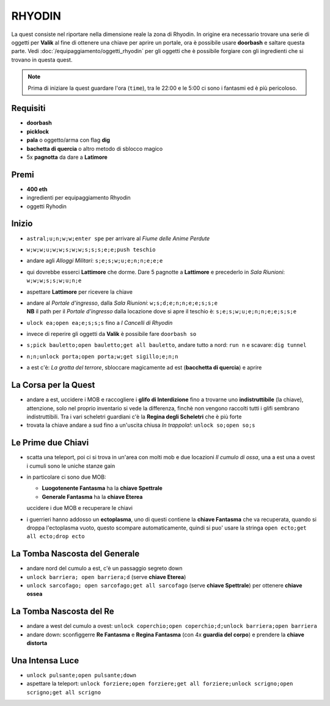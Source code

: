 RHYODIN
=======
La quest consiste nel riportare nella dimensione reale la zona di Rhyodin.
In origine era necessario trovare una serie di oggetti per **Valik** al fine
di ottenere una chiave per aprire un portale, ora è possibile usare **doorbash** e
saltare questa parte. Vedi :doc:`/equipaggiamento/oggetti_rhyodin` per gli oggetti
che è possibile forgiare con gli ingredienti che si trovano in questa quest.

.. note::

    Prima di iniziare la quest guardare l'ora (``time``), tra le 22:00 e le 5:00
    ci sono i fantasmi ed è più pericoloso.

Requisiti
---------
* **doorbash**
* **picklock**
* **pala** o oggetto/arma con flag **dig**
* **bachetta di quercia** o altro metodo di sblocco magico
* 5x **pagnotta** da dare a **Latimore**

Premi
-----
* **400 eth**
* ingredienti per equipaggiamento Rhyodin
* oggetti Ryhodin

Inizio
------
* ``astral;u;n;w;w;enter spe`` per arrivare al *Fiume delle Anime Perdute*
* ``w;w;w;u;w;w;s;w;w;s;s;s;e;e;push teschio``
* andare agli *Alloggi Militari*: ``s;e;s;w;u;e;n;n;e;e;e``
* qui dovrebbe esserci **Lattimore** che dorme. Dare 5 pagnotte a **Lattimore** e precederlo 
  in *Sala Riunioni*: ``w;w;w;s;s;w;u;n;e``
* aspettare **Lattimore** per ricevere la chiave
* | andare al *Portale d'ingresso*, dalla *Sala Riunioni*: ``w;s;d;e;n;n;e;e;s;s;e``
  | **NB** il path per il *Portale d'ingresso* dalla locazione dove si apre il teschio è: ``s;e;s;w;u;e;n;n;e;e;s;s;e``
* ``ulock ea;open ea;e;s;s;s`` fino a *I Cancelli di Rhyodin*
* invece di reperire gli oggetti da **Valik** è possibile fare ``doorbash so``
* ``s;pick bauletto;open bauletto;get all bauletto``, andare tutto a nord: ``run n`` e scavare: ``dig tunnel``
* ``n;n;unlock porta;open porta;w;get sigillo;e;n;n``
* a est c'è: *La grotta del terrore*, sbloccare magicamente ad est (**bacchetta di quercia**) e aprire

La Corsa per la Quest
---------------------
* andare a est, uccidere i MOB e raccogliere i **glifo di Interdizione** fino a trovarne uno **indistruttibile** (la chiave),
  attenzione, solo nel proprio inventario si vede la differenza, finchè non vengono raccolti tutti i glifi sembrano
  indistruttibili. Tra i vari scheletri guardiani c'è la **Regina degli Scheletri** che è più forte
* trovata la chiave andare a sud fino a un'uscita chiusa *In trappola!*: ``unlock so;open so;s``

Le Prime due Chiavi
-------------------
* scatta una teleport, poi ci si trova in un'area con molti mob e due locazioni *Il cumulo di ossa*, una a est una a ovest
  i cumuli sono le uniche stanze gain
* in particolare ci sono due MOB:

  - **Luogotenente Fantasma** ha la **chiave Spettrale**
  - **Generale Fantasma** ha la **chiave Eterea**

  uccidere i due MOB e recuperare le chiavi

* i guerrieri hanno addosso un **ectoplasma**, uno di questi contiene la **chiave Fantasma** che va recuperata, quando
  si droppa l'ectoplasma vuoto, questo scompare automaticamente, quindi si puo' usare la stringa
  ``open ecto;get all ecto;drop ecto``

La Tomba Nascosta del Generale
------------------------------
* andare nord del cumulo a est, c'è un passaggio segreto down
* ``unlock barriera; open barriera;d`` (serve **chiave Eterea**)
* ``unlock sarcofago; open sarcofago;get all sarcofago`` (serve **chiave Spettrale**) per ottenere **chiave ossea**

La Tomba Nascosta del Re
------------------------
* andare a west del cumulo a ovest: ``unlock coperchio;open coperchio;d;unlock barriera;open barriera``
* andare down: sconfiggerre **Re Fantasma** e **Regina Fantasma** (con 4x **guardia del corpo**) e prendere la
  **chiave distorta**

Una Intensa Luce
----------------
* ``unlock pulsante;open pulsante;down``
* aspettare la teleport: ``unlock forziere;open forziere;get all forziere;unlock scrigno;open scrigno;get all scrigno``
